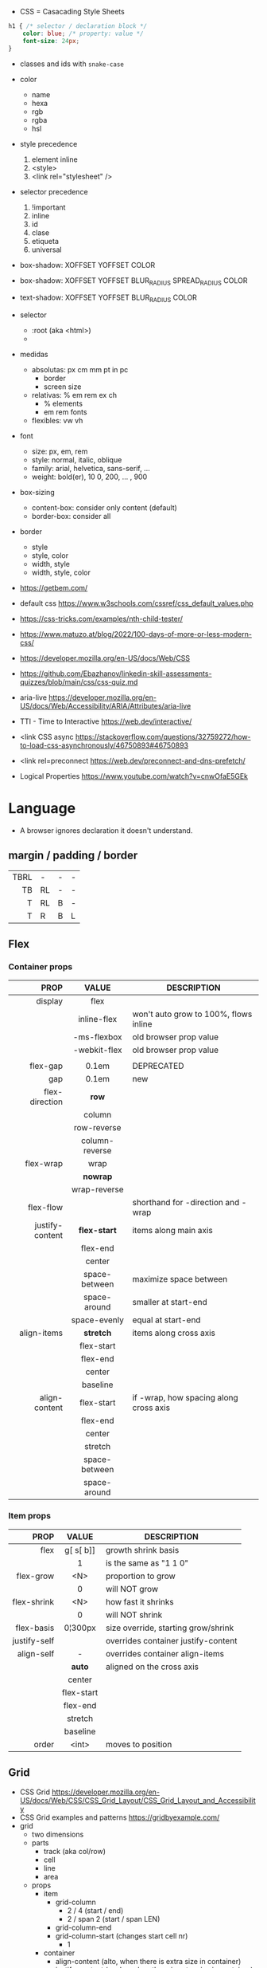 - CSS = Casacading Style Sheets

#+begin_src css
  h1 { /* selector / declaration block */
      color: blue; /* property: value */
      font-size: 24px;
  }
#+end_src

- classes and ids with ~snake-case~

- color
  - name
  - hexa
  - rgb
  - rgba
  - hsl

- style precedence
  1) element inline
  2) <style>
  3) <link rel="stylesheet" />

- selector precedence
  1) !important
  2) inline
  3) id
  4) clase
  5) etiqueta
  6) universal

- box-shadow:  XOFFSET YOFFSET COLOR
- box-shadow:  XOFFSET YOFFSET BLUR_RADIUS SPREAD_RADIUS COLOR
- text-shadow: XOFFSET YOFFSET BLUR_RADIUS COLOR

- selector
  - :root (aka <html>)
  - * (aka selector universal)

- medidas
  - absolutas: px cm mm pt in pc
    - border
    - screen size
  - relativas: % em rem ex ch
    - % elements
    - em rem fonts
  - flexibles: vw vh

- font
  - size: px, em, rem
  - style: normal, italic, oblique
  - family: arial, helvetica, sans-serif, ...
  - weight: bold(er), 10
    0, 200, ... , 900

- box-sizing
  - content-box: consider only content (default)
  - border-box: consider all

- border
  - style
  - style, color
  - width, style
  - width, style, color

- https://getbem.com/
- default css https://www.w3schools.com/cssref/css_default_values.php
- https://css-tricks.com/examples/nth-child-tester/
- https://www.matuzo.at/blog/2022/100-days-of-more-or-less-modern-css/
- https://developer.mozilla.org/en-US/docs/Web/CSS
- https://github.com/Ebazhanov/linkedin-skill-assessments-quizzes/blob/main/css/css-quiz.md
- aria-live https://developer.mozilla.org/en-US/docs/Web/Accessibility/ARIA/Attributes/aria-live
- TTI - Time to Interactive https://web.dev/interactive/
- <link CSS async https://stackoverflow.com/questions/32759272/how-to-load-css-asynchronously/46750893#46750893
- <link rel=preconnect https://web.dev/preconnect-and-dns-prefetch/
- Logical Properties https://www.youtube.com/watch?v=cnwOfaE5GEk

* Language
- A browser ignores declaration it doesn't understand.
** margin / padding / border
|------+----+---+---|
|  <r> |    |   |   |
|------+----+---+---|
| TBRL | -  | - | - |
|   TB | RL | - | - |
|    T | RL | B | - |
|    T | R  | B | L |
|------+----+---+---|
** Flex
*** Container props
|-----------------+----------------+----------------------------------------|
|             <r> |      <c>       |                                        |
|            PROP |     VALUE      | DESCRIPTION                            |
|-----------------+----------------+----------------------------------------|
|         display |      flex      |                                        |
|                 |  inline-flex   | won't auto grow to 100%, flows inline  |
|                 |  -ms-flexbox   | old browser prop value                 |
|                 |  -webkit-flex  | old browser prop value                 |
|                 |                |                                        |
|-----------------+----------------+----------------------------------------|
|        flex-gap |     0.1em      | DEPRECATED                             |
|             gap |     0.1em      | new                                    |
|-----------------+----------------+----------------------------------------|
|  flex-direction |     *row*      |                                        |
|                 |     column     |                                        |
|                 |  row-reverse   |                                        |
|                 | column-reverse |                                        |
|-----------------+----------------+----------------------------------------|
|       flex-wrap |      wrap      |                                        |
|                 |    *nowrap*    |                                        |
|                 |  wrap-reverse  |                                        |
|-----------------+----------------+----------------------------------------|
|       flex-flow |                | shorthand for -direction and -wrap     |
|-----------------+----------------+----------------------------------------|
| justify-content |  *flex-start*  | items along main axis                  |
|                 |    flex-end    |                                        |
|                 |     center     |                                        |
|                 | space-between  | maximize space between                 |
|                 |  space-around  | smaller at start-end                   |
|                 |  space-evenly  | equal at start-end                     |
|-----------------+----------------+----------------------------------------|
|     align-items |   *stretch*    | items along cross axis                 |
|                 |   flex-start   |                                        |
|                 |    flex-end    |                                        |
|                 |     center     |                                        |
|                 |    baseline    |                                        |
|-----------------+----------------+----------------------------------------|
|   align-content |   flex-start   | if -wrap, how spacing along cross axis |
|                 |    flex-end    |                                        |
|                 |     center     |                                        |
|                 |    stretch     |                                        |
|                 | space-between  |                                        |
|                 |  space-around  |                                        |
|-----------------+----------------+----------------------------------------|
*** Item props
|--------------+------------+-------------------------------------|
|          <r> |    <c>     |                                     |
|         PROP |   VALUE    | DESCRIPTION                         |
|--------------+------------+-------------------------------------|
|         flex | g[ s[ b]]  | growth shrink basis                 |
|              |     1      | is the same as "1 1 0"              |
|--------------+------------+-------------------------------------|
|    flex-grow |    <N>     | proportion to grow                  |
|              |     0      | will NOT grow                       |
|  flex-shrink |    <N>     | how fast it shrinks                 |
|              |     0      | will NOT shrink                     |
|   flex-basis |  0¦300px   | size override, starting grow/shrink |
|--------------+------------+-------------------------------------|
| justify-self |            | overrides container justify-content |
|   align-self |     -      | overrides container align-items     |
|              |   *auto*   | aligned on the cross axis           |
|              |   center   |                                     |
|              | flex-start |                                     |
|              |  flex-end  |                                     |
|              |  stretch   |                                     |
|              |  baseline  |                                     |
|--------------+------------+-------------------------------------|
|        order |   <int>    | moves to position                   |
|--------------+------------+-------------------------------------|
** Grid
- CSS Grid https://developer.mozilla.org/en-US/docs/Web/CSS/CSS_Grid_Layout/CSS_Grid_Layout_and_Accessibility
- CSS Grid examples and patterns https://gridbyexample.com/
- grid
  - two dimensions
  - parts
    [[https://static.platzi.com/media/user_upload/1-dd5c265b-bf7b-494a-b939-04d7866194a7.jpg]]
    - track (aka col/row)
    - cell
    - line
    - area
  - props
    - item
      - grid-column
        - 2 / 4 (start / end)
        - 2 / span 2 (start / span LEN)
      - grid-column-end
      - grid-column-start (changes start cell nr)
        - 1
    - container
      - align-content (alto, when there is extra size in container)
      - justify-content (ancho, when there is extra size in container)
        - space-between
        - space-around
        - space-evenly
        - end
        - start
      - column-gap
      - row-gap
      - gap
      - display: grid/inline-grid
      - grid-template-areas
        - "header header" "main aside" "footer footer"
        - needs you to define grid-area on container items
      - grid-auto-flow: row (default)
      - grid-template-=columns=
        - 100px 50% 2em
        - 100px auto 2em
        - 100px 50px
        - 1fr 2fr 0.5fr (fractions)
        - repeat(3, 1fr)
      - grid-template-=rows=
        - 100px auto 50px
